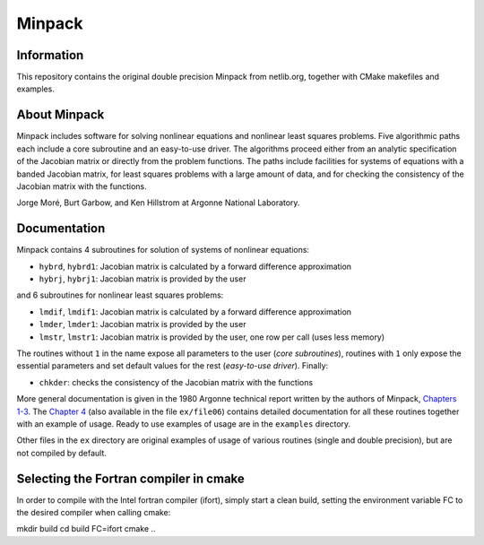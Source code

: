Minpack
=======

Information
-----------

This repository contains the original double precision Minpack from netlib.org,
together with CMake makefiles and examples.

About Minpack
-------------

Minpack includes software for solving nonlinear equations and
nonlinear least squares problems.  Five algorithmic paths each include
a core subroutine and an easy-to-use driver.  The algorithms proceed
either from an analytic specification of the Jacobian matrix or
directly from the problem functions.  The paths include facilities for
systems of equations with a banded Jacobian matrix, for least squares
problems with a large amount of data, and for checking the consistency
of the Jacobian matrix with the functions.

Jorge Moré, Burt Garbow, and Ken Hillstrom at Argonne National Laboratory.

Documentation
-------------

Minpack contains 4 subroutines for solution of systems of nonlinear equations:

* ``hybrd``, ``hybrd1``: Jacobian matrix is calculated by a forward difference
  approximation
* ``hybrj``, ``hybrj1``: Jacobian matrix is provided by the user

and 6 subroutines for nonlinear least squares problems:

* ``lmdif``, ``lmdif1``: Jacobian matrix is calculated by a forward difference
  approximation
* ``lmder``, ``lmder1``: Jacobian matrix is provided by the user
* ``lmstr``, ``lmstr1``: Jacobian matrix is provided by the user, one row per
  call (uses less memory)

The routines without ``1`` in the name expose all parameters to the user (`core
subroutines`), routines with ``1`` only expose the essential parameters and set
default values for the rest (`easy-to-use driver`). Finally:

* ``chkder``: checks the consistency of the Jacobian matrix with the functions

More general documentation is given in
the 1980 Argonne technical report written by the authors of Minpack,
`Chapters 1-3 <http://www.mcs.anl.gov/~more/ANL8074a.pdf>`_.
The `Chapter 4 <http://www.mcs.anl.gov/~more/ANL8074b.pdf>`_ (also available in
the file ``ex/file06``) contains detailed documentation for all these routines
together with an example of usage.  Ready to use examples of usage are in the
``examples`` directory.

Other files in the ``ex`` directory are original examples of usage of various
routines (single and double precision), but are not compiled by default.

Selecting the Fortran compiler in cmake
---------------------------------------
In order to compile with the Intel fortran compiler (ifort), simply start a clean
build, setting the environment variable FC to the desired compiler when calling cmake:

mkdir build
cd build
FC=ifort cmake ..
